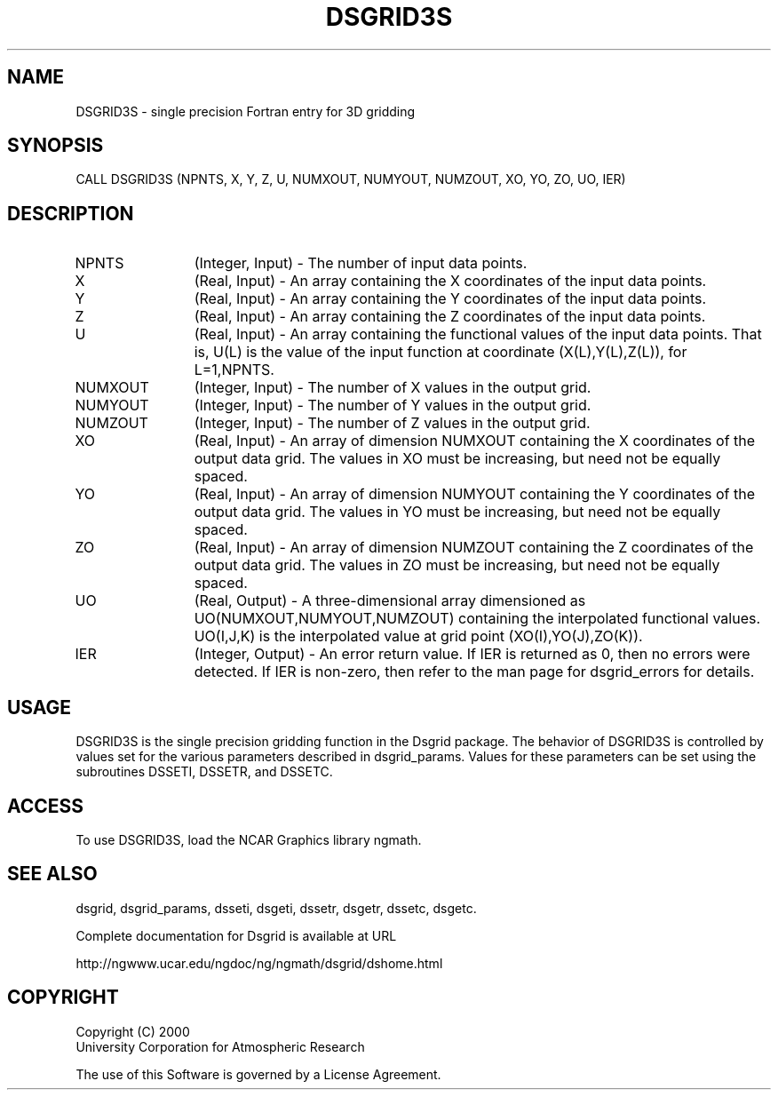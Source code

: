 .\"
.\"	$Id: dsgrid3s.m,v 1.5 2008-07-27 03:35:37 haley Exp $
.\"
.TH DSGRID3S 3NCARG "September 1997-1998" UNIX "NCAR GRAPHICS"
.SH NAME
DSGRID3S - single precision Fortran entry for 3D gridding
.SH SYNOPSIS
CALL DSGRID3S (NPNTS, X, Y, Z, U, NUMXOUT, NUMYOUT, NUMZOUT, 
XO, YO, ZO, UO, IER)
.SH DESCRIPTION
.IP NPNTS 12
(Integer, Input) - The number of input data points.
.IP X 12
(Real, Input) - An array containing the X coordinates of the input data 
points.
.IP Y 12
(Real, Input) - An array containing the Y coordinates of the input data 
points.
.IP Z 12
(Real, Input) - An array containing the Z coordinates of the input data points. 
.IP U 12
(Real, Input) - An array containing the functional values 
of the input data points. 
That is, U(L) is the value of the input function at coordinate 
(X(L),Y(L),Z(L)), for L=1,NPNTS. 
.IP NUMXOUT 12
(Integer, Input) - The number of X values in the output grid.
.IP NUMYOUT 12
(Integer, Input) - The number of Y values in the output grid.
.IP NUMZOUT 12
(Integer, Input) - The number of Z values in the output grid.
.IP XO 12
(Real, Input) - An array of dimension NUMXOUT containing the X 
coordinates of the output data grid. The values in XO must be 
increasing, but need not be equally spaced. 
.IP YO 12
(Real, Input) - An array of dimension NUMYOUT containing the Y 
coordinates of the output data grid. The values in YO must be 
increasing, but need not be equally spaced. 
.IP ZO 12
(Real, Input) - An array of dimension NUMZOUT containing the Z 
coordinates of the output data grid. The values in ZO must be 
increasing, but need not be equally spaced. 
.IP UO 12
(Real, Output) - A three-dimensional array dimensioned as
UO(NUMXOUT,NUMYOUT,NUMZOUT)
containing the interpolated functional values. UO(I,J,K) is the 
interpolated value at grid point (XO(I),YO(J),ZO(K)). 
.IP IER 12
(Integer, Output) - An error return value. If IER is returned as 0, then
no errors were detected. If IER is non-zero, then refer to the man
page for dsgrid_errors for details.
.SH USAGE
DSGRID3S is the single precision gridding function in the Dsgrid package.
The behavior of DSGRID3S is controlled by values set for the various
parameters described in dsgrid_params.  Values for these parameters
can be set using the subroutines DSSETI, DSSETR, and DSSETC.
.SH ACCESS
To use DSGRID3S, load the NCAR Graphics library ngmath.
.SH SEE ALSO
dsgrid,
dsgrid_params, 
dsseti, 
dsgeti, 
dssetr, 
dsgetr, 
dssetc, 
dsgetc.
.sp
Complete documentation for Dsgrid is available at URL
.sp
http://ngwww.ucar.edu/ngdoc/ng/ngmath/dsgrid/dshome.html
.SH COPYRIGHT
Copyright (C) 2000
.br
University Corporation for Atmospheric Research
.br

The use of this Software is governed by a License Agreement.
